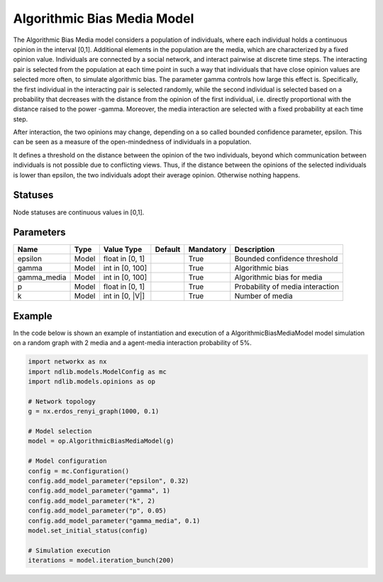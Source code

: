 ****************************
Algorithmic Bias Media Model
****************************

The Algorithmic Bias Media model considers a population of individuals, where each individual holds a continuous opinion  in the interval  [0,1].
Additional elements in the population are the media, which are characterized by a fixed opinion value.
Individuals are connected by a social network, and interact pairwise at discrete time steps.
The interacting pair is selected from the population at each time point in such a way that individuals that have close opinion values are selected more often, to simulate algorithmic bias.
The parameter gamma controls how large this effect is.
Specifically, the first individual in the interacting pair is selected randomly, while the second individual is selected based on a probability that decreases with the distance from the opinion of the first individual, i.e. directly proportional with the distance raised to the power -gamma.
Moreover, the media interaction are selected with a fixed probability at each time step.

After interaction, the two opinions may change, depending on a so called bounded confidence parameter, epsilon.
This can be seen as a measure of the open-mindedness of individuals in a population.

It defines a threshold on the distance between the opinion of the two individuals, beyond which communication between individuals is not possible due to conflicting views.
Thus, if the distance between the opinions of the selected individuals is lower than epsilon, the two individuals adopt their average opinion. Otherwise nothing happens.

--------
Statuses
--------

Node statuses are continuous values in [0,1].

----------
Parameters
----------

===================  =====  ================  =======  =========  =============================================
Name                 Type   Value Type        Default  Mandatory  Description
===================  =====  ================  =======  =========  =============================================
epsilon              Model  float in [0, 1]            True       Bounded confidence threshold
gamma                Model  int in [0, 100]            True       Algorithmic bias
gamma_media          Model  int in [0, 100]            True       Algorithmic bias for media
p                    Model  float in [0, 1]            True       Probability of media interaction
k                    Model  int in [0, |V|]            True       Number of media
===================  =====  ================  =======  =========  =============================================

-------
Example
-------

In the code below is shown an example of instantiation and execution of a AlgorithmicBiasMediaModel model simulation on a random graph with 2 media and a agent-media interaction probability of 5%.

.. code-block:: python

    import networkx as nx
    import ndlib.models.ModelConfig as mc
    import ndlib.models.opinions as op

    # Network topology
    g = nx.erdos_renyi_graph(1000, 0.1)

    # Model selection
    model = op.AlgorithmicBiasMediaModel(g)

    # Model configuration
    config = mc.Configuration()
    config.add_model_parameter("epsilon", 0.32)
    config.add_model_parameter("gamma", 1)
    config.add_model_parameter("k", 2)
    config.add_model_parameter("p", 0.05)
    config.add_model_parameter("gamma_media", 0.1)
    model.set_initial_status(config)

    # Simulation execution
    iterations = model.iteration_bunch(200)


